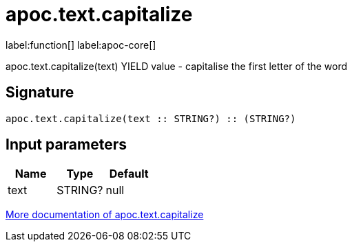 ////
This file is generated by DocsTest, so don't change it!
////

= apoc.text.capitalize
:description: This section contains reference documentation for the apoc.text.capitalize function.

label:function[] label:apoc-core[]

[.emphasis]
apoc.text.capitalize(text) YIELD value - capitalise the first letter of the word

== Signature

[source]
----
apoc.text.capitalize(text :: STRING?) :: (STRING?)
----

== Input parameters
[.procedures, opts=header]
|===
| Name | Type | Default 
|text|STRING?|null
|===

xref::misc/text-functions.adoc[More documentation of apoc.text.capitalize,role=more information]

